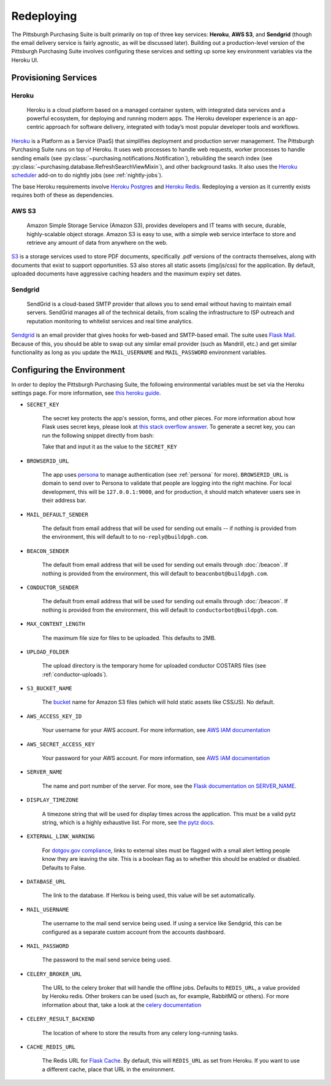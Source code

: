 Redeploying
===========

The Pittsburgh Purchasing Suite is built primarily on top of three key services: **Heroku**, **AWS S3**, and **Sendgrid** (though the email delivery service is fairly agnostic, as will be discussed later). Building out a production-level version of the Pittsburgh Purchasing Suite involves configuring these services and setting up some key environment variables via the Heroku UI.

Provisioning Services
---------------------

Heroku
^^^^^^

.. pull-quote::

    Heroku is a cloud platform based on a managed container system, with integrated data services and a powerful ecosystem, for deploying and running modern apps. The Heroku developer experience is an app-centric approach for software delivery, integrated with today’s most popular developer tools and workflows.

`Heroku <https://www.heroku.com/>`_ is a Platform as a Service (PaaS) that simplifies deployment and production server management. The Pittsburgh Purchasing Suite runs on top of Heroku. It uses web processes to handle web requests, worker processes to handle sending emails (see :py:class:`~purchasing.notifications.Notification`), rebuilding the search index (see :py:class:`~purchasing.database.RefreshSearchViewMixin`), and other background tasks. It also uses the `Heroku scheduler <https://elements.heroku.com/addons/scheduler>`_ add-on to do nightly jobs (see :ref:`nightly-jobs`).

The base Heroku requirements involve `Heroku Postgres <https://www.heroku.com/postgres>`_ and `Heroku Redis <https://elements.heroku.com/addons/heroku-redis>`_. Redeploying a version as it currently exists requires both of these as dependencies.

AWS S3
^^^^^^

.. pull-quote::

    Amazon Simple Storage Service (Amazon S3), provides developers and IT teams with secure, durable, highly-scalable object storage. Amazon S3 is easy to use, with a simple web service interface to store and retrieve any amount of data from anywhere on the web.

`S3 <https://aws.amazon.com/s3/>`_ is a storage services used to store PDF documents, specifically .pdf versions of the contracts themselves, along with documents that exist to support opportunities. S3 also stores all static assets (img/js/css) for the application. By default, uploaded documents have aggressive caching headers and the maximum expiry set dates.

Sendgrid
^^^^^^^^

.. pull-quote::

    SendGrid is a cloud-based SMTP provider that allows you to send email without having to maintain email servers. SendGrid manages all of the technical details, from scaling the infrastructure to ISP outreach and reputation monitoring to whitelist services and real time analytics.

`Sendgrid <https://sendgrid.com/>`_ is an email provider that gives hooks for web-based and SMTP-based email. The suite uses `Flask Mail <https://pythonhosted.org/Flask-Mail/>`_. Because of this, you should be able to swap out any similar email provider (such as Mandrill, etc.) and get similar functionality as long as you update the ``MAIL_USERNAME`` and ``MAIL_PASSWORD`` environment variables.

Configuring the Environment
---------------------------

In order to deploy the Pittsburgh Purchasing Suite, the following environmental variables must be set via the Heroku settings page. For more information, see `this heroku guide <https://devcenter.heroku.com/articles/config-vars>`_.

* ``SECRET_KEY``

    The secret key protects the app's session, forms, and other pieces. For more information about how Flask uses secret keys, please look at `this stack overflow answer <http://stackoverflow.com/a/22463969>`_. To generate a secret key, you can run the following snippet directly from bash:

    .. codeblock::

        python -c "import os; print os.urandom(24).encode('hex')"

    Take that and input it as the value to the ``SECRET_KEY``

* ``BROWSERID_URL``

    The app uses `persona <https://login.persona.org/>`_ to manage authentication (see :ref:`persona` for more). ``BROWSERID_URL`` is domain to send over to Persona to validate that people are logging into the right machine. For local development, this will be ``127.0.0.1:9000``, and for production, it should match whatever users see in their address bar.

* ``MAIL_DEFAULT_SENDER``

    The default from email address that will be used for sending out emails -- if nothing is provided from the environment, this will default to to ``no-reply@buildpgh.com``.

* ``BEACON_SENDER``

    The default from email address that will be used for sending out emails through :doc:`/beacon`. If nothing is provided from the environment, this will default to ``beaconbot@buildpgh.com``.

* ``CONDUCTOR_SENDER``

    The default from email address that will be used for sending out emails through :doc:`/beacon`. If nothing is provided from the environment, this will default to ``conductorbot@buildpgh.com``.

* ``MAX_CONTENT_LENGTH``

    The maximum file size for files to be uploaded. This defaults to 2MB.

* ``UPLOAD_FOLDER``

    The upload directory is the temporary home for uploaded conductor COSTARS files (see :ref:`conductor-uploads`).

* ``S3_BUCKET_NAME``

    The `bucket <http://docs.aws.amazon.com/AmazonS3/latest/dev/UsingBucket.html>`_ name for Amazon S3 files (which will hold static assets like CSS/JS). No default.

* ``AWS_ACCESS_KEY_ID``

    Your username for your AWS account. For more information, see `AWS IAM documentation <https://aws.amazon.com/iam/>`_

* ``AWS_SECRET_ACCESS_KEY``

    Your password for your AWS account. For more information, see `AWS IAM documentation <https://aws.amazon.com/iam/>`_

* ``SERVER_NAME``

    The name and port number of the server. For more, see the `Flask documentation on SERVER_NAME <http://flask.pocoo.org/docs/0.10/config/#builtin-configuration-values>`_.

* ``DISPLAY_TIMEZONE``

    A timezone string that will be used for display times across the application. This must be a valid pytz string, which is a highly exhaustive list. For more, see `the pytz docs <http://pytz.sourceforge.net/#helpers>`_.

* ``EXTERNAL_LINK_WARNING``

    For `dotgov.gov compliance <https://www.dotgov.gov/portal/web/dotgov/program-guidelines>`_, links to external sites must be flagged with a small alert letting people know they are leaving the site. This is a boolean flag as to whether this should be enabled or disabled. Defaults to False.

* ``DATABASE_URL``

    The link to the database. If Herkou is being used, this value will be set automatically.

* ``MAIL_USERNAME``

    The username to the mail send service being used. If using a service like Sendgrid, this can be configured as a separate custom account from the accounts dashboard.

* ``MAIL_PASSWORD``

    The password to the mail send service being used.

* ``CELERY_BROKER_URL``

    The URL to the celery broker that will handle the offline jobs. Defaults to ``REDIS_URL``, a value provided by Heroku redis. Other brokers can be used (such as, for example, RabbitMQ or others). For more information about that, take a look at the `celery documentation <http://celery.readthedocs.org/en/latest/getting-started/brokers/index.html#broker-overview>`_

* ``CELERY_RESULT_BACKEND``

    The location of where to store the results from any celery long-running tasks.

* ``CACHE_REDIS_URL``

    The Redis URL for `Flask Cache <https://pythonhosted.org/Flask-Cache/>`_. By default, this will ``REDIS_URL`` as set from Heroku. If you want to use a different cache, place that URL in the environment.

